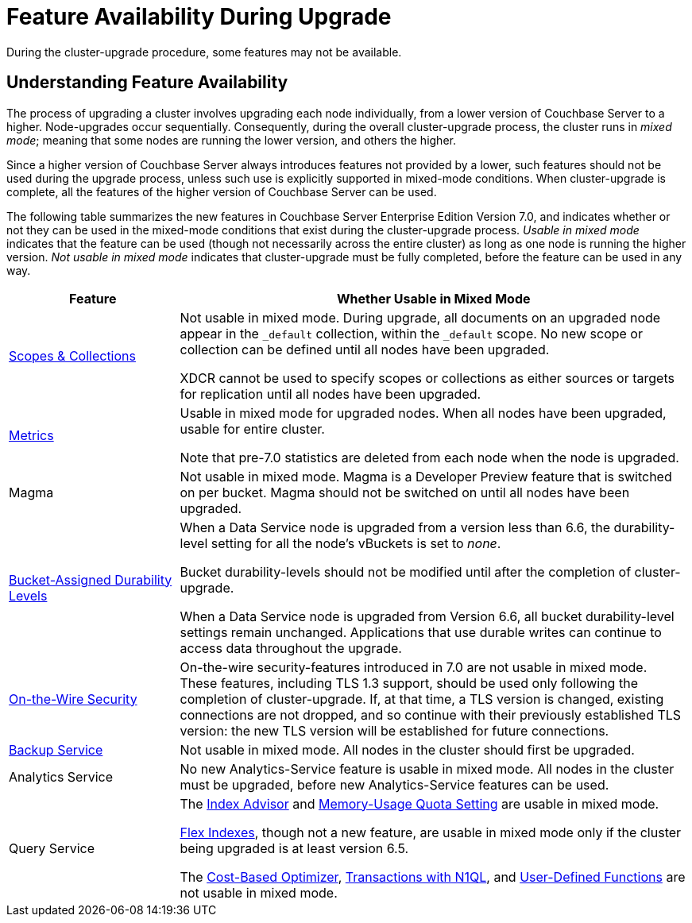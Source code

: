 = Feature Availability During Upgrade
:description: During the cluster-upgrade procedure, some features may not be available.
:page-aliases: install:upgrade-strategy-for-features

{description}

[#understanding-feature-availability]
== Understanding Feature Availability

The process of upgrading a cluster involves upgrading each node individually, from a lower version of Couchbase Server to a higher.
Node-upgrades occur sequentially.
Consequently, during the overall cluster-upgrade process, the cluster runs in _mixed mode_; meaning that some nodes are running the lower version, and others the higher.

Since a higher version of Couchbase Server always introduces features not provided by a lower, such features should not be used during the upgrade process, unless such use is explicitly supported in mixed-mode conditions.
When cluster-upgrade is complete, all the features of the higher version of Couchbase Server can be used.

The following table summarizes the new features in Couchbase Server Enterprise Edition Version 7.0, and indicates whether or not they can be used in the mixed-mode conditions that exist during the cluster-upgrade process.
_Usable in mixed mode_ indicates that the feature can be used (though not necessarily across the entire cluster) as long as one node is running the higher version.
_Not usable in mixed mode_ indicates that cluster-upgrade must be fully completed, before the feature can be used in any way.

[cols="2,6"]
|===
| Feature | Whether Usable in Mixed Mode

| xref:learn:data/scopes-and-collections.adoc[Scopes & Collections]
| Not usable in mixed mode.
During upgrade, all documents on an upgraded node appear in the `_default` collection, within the `_default` scope.
No new scope or collection can be defined until all nodes have been upgraded.

XDCR cannot be used to specify scopes or collections as either sources or targets for replication until all nodes have been upgraded.

| xref:metrics-reference:metrics-reference.adoc[Metrics]
| Usable in mixed mode for upgraded nodes.
When all nodes have been upgraded, usable for entire cluster.

Note that pre-7.0 statistics are deleted from each node when the node is upgraded.

| Magma
| Not usable in mixed mode.
Magma is a Developer Preview feature that is switched on per bucket.
Magma should not be switched on until all nodes have been upgraded.

| xref:learn:data/durability.adoc#specifying-levels[Bucket-Assigned Durability Levels]
| When a Data Service node is upgraded from a version less than 6.6, the durability-level setting for all the node's vBuckets is set to _none_.

Bucket durability-levels should not be modified until after the completion of cluster-upgrade.

When a Data Service node is upgraded from Version 6.6, all bucket durability-level settings remain unchanged.
Applications that use durable writes can continue to access data throughout the upgrade.

| xref:learn:security/on-the-wire-security.adoc[On-the-Wire Security]
| On-the-wire security-features introduced in 7.0 are not usable in mixed mode.
These features, including TLS 1.3 support, should be used only following the completion of cluster-upgrade.
If, at that time, a TLS version is changed, existing connections are not dropped, and so continue with their previously established TLS version: the new TLS version will be established for future connections.

| xref:learn:services-and-indexes/services/backup-service.adoc[Backup Service]
| Not usable in mixed mode.
All nodes in the cluster should first be upgraded.

| Analytics Service
| No new Analytics-Service feature is usable in mixed mode.
All nodes in the cluster must be upgraded, before new Analytics-Service features can be used.

| Query Service
| The xref:introduction:whats-new.adoc#index-advisor[Index Advisor] and xref:introduction:whats-new.adoc#memory-usage-quota-setting[Memory-Usage Quota Setting] are usable in mixed mode.

xref:n1ql:n1ql-language-reference/flex-indexes.adoc[Flex Indexes], though not a new feature, are usable in mixed mode only if the cluster being upgraded is at least version 6.5.

The xref:introduction:whats-new.adoc#cost-based-optimizer[Cost-Based Optimizer], xref:introduction:whats-new.adoc#transactions-with-n1ql[Transactions with N1QL], and xref:introduction:whats-new.adoc#user-defined-functions[User-Defined Functions] are not usable in mixed mode.
|===

